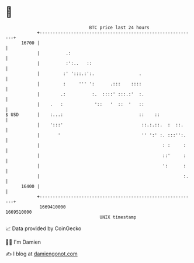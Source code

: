 * 👋

#+begin_example
                                   BTC price last 24 hours                    
               +------------------------------------------------------------+ 
         16700 |                                                            | 
               |          .:                                                | 
               |          :':..   ::                                        | 
               |         :' ':::.:':.                 .                     | 
               |         :     ''' ':      .:::    ::::                     | 
               |        .:          :.  ::::' :::.:'  :.                    | 
               |    .   :            '::   '  ::  '   ::                    | 
   $ USD       |    :...:                             ::    ::              | 
               |    ':::'                              ::.:.::.  :  ::.     | 
               |       '                               '' ':' :. :::'':.    | 
               |                                               : :     :    | 
               |                                               ::'     :    | 
               |                                               ':      :    | 
               |                                                       :.   | 
         16400 |                                                            | 
               +------------------------------------------------------------+ 
                1669410000                                        1669510000  
                                       UNIX timestamp                         
#+end_example
📈 Data provided by CoinGecko

🧑‍💻 I'm Damien

✍️ I blog at [[https://www.damiengonot.com][damiengonot.com]]
